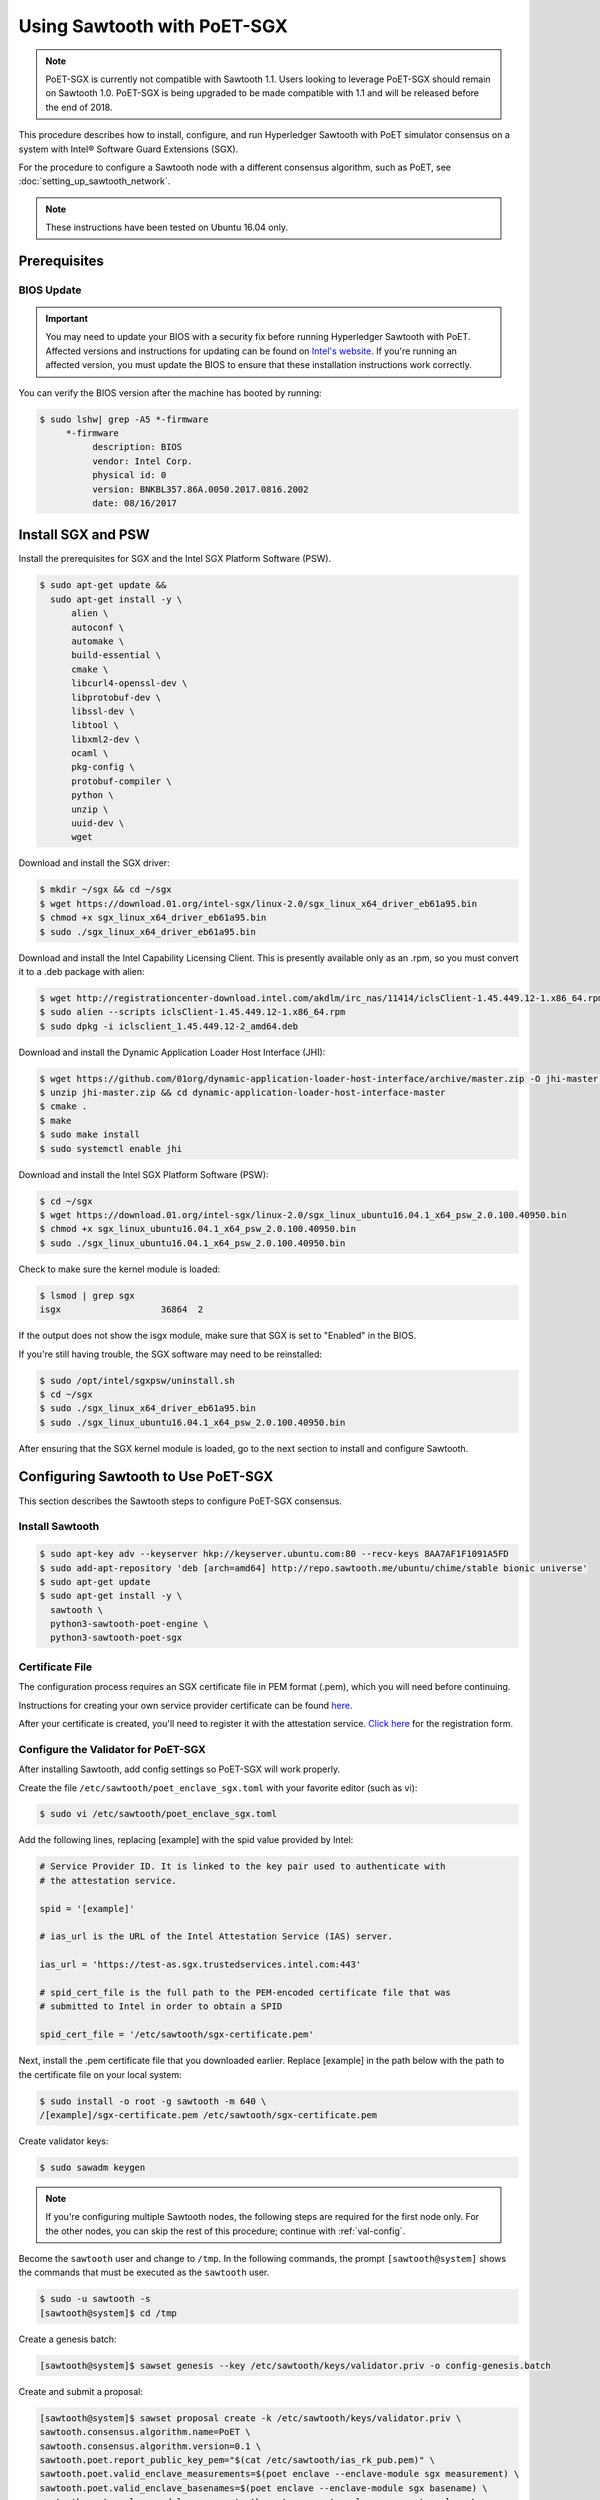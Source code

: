 ****************************
Using Sawtooth with PoET-SGX
****************************

.. note::

   PoET-SGX is currently not compatible with Sawtooth 1.1. Users looking to
   leverage PoET-SGX should remain on Sawtooth 1.0. PoET-SGX is being upgraded
   to be made compatible with 1.1 and will be released before the end of 2018.

This procedure describes how to install, configure, and run Hyperledger Sawtooth
with PoET simulator consensus on a system with |Intel (R)| Software Guard
Extensions (SGX).

.. |Intel (R)| unicode:: Intel U+00AE .. registered copyright symbol

For the procedure to configure a Sawtooth node with a different consensus
algorithm, such as PoET, see :doc:`setting_up_sawtooth_network`.

.. note::

   These instructions have been tested on Ubuntu 16.04 only.


Prerequisites
=============

.. _bios-update:

BIOS Update
-----------

.. important::

    You may need to update your BIOS with a security fix before running
    Hyperledger Sawtooth with PoET. Affected versions and instructions for
    updating can be found on
    `Intel's website <https://security-center.intel.com/advisory.aspx?intelid=INTEL-SA-00076&languageid=en-fr>`_.
    If you're running an affected version, you must update the BIOS
    to ensure that these installation instructions work correctly.

You can verify the BIOS version after the machine has booted by running:

.. code-block:: console

    $ sudo lshw| grep -A5 *-firmware
         *-firmware
              description: BIOS
              vendor: Intel Corp.
              physical id: 0
              version: BNKBL357.86A.0050.2017.0816.2002
              date: 08/16/2017

.. _install-sgx:

Install SGX and PSW
===================

Install the prerequisites for SGX and the Intel SGX Platform Software (PSW).

.. code-block:: console

  $ sudo apt-get update &&
    sudo apt-get install -y \
        alien \
        autoconf \
        automake \
        build-essential \
        cmake \
        libcurl4-openssl-dev \
        libprotobuf-dev \
        libssl-dev \
        libtool \
        libxml2-dev \
        ocaml \
        pkg-config \
        protobuf-compiler \
        python \
        unzip \
        uuid-dev \
        wget

Download and install the SGX driver:

.. code-block:: console

    $ mkdir ~/sgx && cd ~/sgx
    $ wget https://download.01.org/intel-sgx/linux-2.0/sgx_linux_x64_driver_eb61a95.bin
    $ chmod +x sgx_linux_x64_driver_eb61a95.bin
    $ sudo ./sgx_linux_x64_driver_eb61a95.bin

Download and install the Intel Capability Licensing Client. This is presently
available only as an .rpm, so you must convert it to a .deb package with
alien:

.. code-block:: console

    $ wget http://registrationcenter-download.intel.com/akdlm/irc_nas/11414/iclsClient-1.45.449.12-1.x86_64.rpm
    $ sudo alien --scripts iclsClient-1.45.449.12-1.x86_64.rpm
    $ sudo dpkg -i iclsclient_1.45.449.12-2_amd64.deb

Download and install the Dynamic Application Loader Host Interface (JHI):

.. code-block:: console

    $ wget https://github.com/01org/dynamic-application-loader-host-interface/archive/master.zip -O jhi-master.zip
    $ unzip jhi-master.zip && cd dynamic-application-loader-host-interface-master
    $ cmake .
    $ make
    $ sudo make install
    $ sudo systemctl enable jhi

Download and install the Intel SGX Platform Software (PSW):

.. code-block:: console

    $ cd ~/sgx
    $ wget https://download.01.org/intel-sgx/linux-2.0/sgx_linux_ubuntu16.04.1_x64_psw_2.0.100.40950.bin
    $ chmod +x sgx_linux_ubuntu16.04.1_x64_psw_2.0.100.40950.bin
    $ sudo ./sgx_linux_ubuntu16.04.1_x64_psw_2.0.100.40950.bin

Check to make sure the kernel module is loaded:

.. code-block:: console

    $ lsmod | grep sgx
    isgx                   36864  2

If the output does not show the isgx module, make sure that
SGX is set to "Enabled" in the BIOS.

If you're still having trouble, the SGX software may need to be reinstalled:

.. code-block:: console

    $ sudo /opt/intel/sgxpsw/uninstall.sh
    $ cd ~/sgx
    $ sudo ./sgx_linux_x64_driver_eb61a95.bin
    $ sudo ./sgx_linux_ubuntu16.04.1_x64_psw_2.0.100.40950.bin

After ensuring that the SGX kernel module is loaded, go to the next section
to install and configure Sawtooth.


Configuring Sawtooth to Use PoET-SGX
====================================

This section describes the Sawtooth steps to configure PoET-SGX consensus.

Install Sawtooth
----------------

.. code-block:: console

    $ sudo apt-key adv --keyserver hkp://keyserver.ubuntu.com:80 --recv-keys 8AA7AF1F1091A5FD
    $ sudo add-apt-repository 'deb [arch=amd64] http://repo.sawtooth.me/ubuntu/chime/stable bionic universe'
    $ sudo apt-get update
    $ sudo apt-get install -y \
      sawtooth \
      python3-sawtooth-poet-engine \
      python3-sawtooth-poet-sgx

Certificate File
----------------

The configuration process requires an SGX certificate file in PEM format
(.pem), which you will need before continuing.

Instructions for creating your own service provider certificate can be found
`here <https://software.intel.com/en-us/articles/how-to-create-self-signed-certificates-for-use-with-intel-sgx-remote-attestation-using>`_.

After your certificate is created, you'll need to register it with the
attestation service.
`Click here <https://software.intel.com/formfill/sgx-onboarding>`_ for the
registration form.

.. _config-validator-for-PoET-SGX-label:

Configure the Validator for PoET-SGX
------------------------------------

After installing Sawtooth, add config settings so PoET-SGX will work properly.


Create the file ``/etc/sawtooth/poet_enclave_sgx.toml``
with your favorite editor (such as vi):

.. code-block:: console

    $ sudo vi /etc/sawtooth/poet_enclave_sgx.toml

Add the following lines, replacing [example] with the spid value provided by
Intel:

.. code-block:: ini

    # Service Provider ID. It is linked to the key pair used to authenticate with
    # the attestation service.

    spid = '[example]'

    # ias_url is the URL of the Intel Attestation Service (IAS) server.

    ias_url = 'https://test-as.sgx.trustedservices.intel.com:443'

    # spid_cert_file is the full path to the PEM-encoded certificate file that was
    # submitted to Intel in order to obtain a SPID

    spid_cert_file = '/etc/sawtooth/sgx-certificate.pem'

Next, install the .pem certificate file that you downloaded earlier.
Replace [example] in the path below with the path to the certificate file on
your local system:

.. code-block:: console

    $ sudo install -o root -g sawtooth -m 640 \
    /[example]/sgx-certificate.pem /etc/sawtooth/sgx-certificate.pem

Create validator keys:

.. code-block:: console

    $ sudo sawadm keygen

.. note::

   If you're configuring multiple Sawtooth nodes, the following steps are
   required for the first node only.  For the other nodes, you
   can skip the rest of this procedure; continue with :ref:`val-config`.

Become the ``sawtooth`` user and change to ``/tmp``.
In the following commands, the prompt ``[sawtooth@system]`` shows the commands
that must be executed as the ``sawtooth`` user.

.. code-block:: console

    $ sudo -u sawtooth -s
    [sawtooth@system]$ cd /tmp

Create a genesis batch:

.. code-block:: console

    [sawtooth@system]$ sawset genesis --key /etc/sawtooth/keys/validator.priv -o config-genesis.batch

Create and submit a proposal:

.. code-block:: console

    [sawtooth@system]$ sawset proposal create -k /etc/sawtooth/keys/validator.priv \
    sawtooth.consensus.algorithm.name=PoET \
    sawtooth.consensus.algorithm.version=0.1 \
    sawtooth.poet.report_public_key_pem="$(cat /etc/sawtooth/ias_rk_pub.pem)" \
    sawtooth.poet.valid_enclave_measurements=$(poet enclave --enclave-module sgx measurement) \
    sawtooth.poet.valid_enclave_basenames=$(poet enclave --enclave-module sgx basename) \
    sawtooth.poet.enclave_module_name=sawtooth_poet_sgx.poet_enclave_sgx.poet_enclave \
    -o config.batch

When the ``sawset proposal`` command runs, you should see several
lines of output showing that the SGX enclave has been initialized:

.. code-block:: console

    [12:03:58 WARNING poet_enclave] SGX PoET enclave initialized.
    [12:03:59 WARNING poet_enclave] SGX PoET enclave initialized.

.. note::

    There’s quite a bit going on in the previous ``sawset proposal`` command, so
    let’s take a closer look at what it accomplishes:

    ``sawtooth.consensus.algorithm.name=PoET``
      Changes the consensus algorithm to PoET.

    ``sawtooth.consensus.algorithm.version=0.1``
      Changes the version of the consensus algorithm to 0.1.

    ``sawtooth.poet.report_public_key_pem="$(cat /etc/sawtooth/ias_rk_pub.pem)"``
      Adds the public key that the PoET Validator Registry transaction processor uses
      to verify attestation reports.

    ``sawtooth.poet.valid_enclave_measurements=$(poet enclave --enclave-module sgx measurement)``
      Adds the enclave measurement for your enclave to the blockchain for the
      PoET Validator Registry transaction processor to use to check signup information.

    ``sawtooth.poet.valid_enclave_basenames=$(poet enclave --enclave-module sgx basename)``
      Adds the enclave basename for your enclave to the blockchain for the
      PoET Validator Registry transaction processor to use to check signup information.

    ``sawtooth.poet.enclave_module_name``
      Specifies the name of the Python module that implements the PoET enclave.
      In this case, ``sawtooth_poet_sgx.poet_enclave_sgx.poet_enclave`` is the
      SGX version of the enclave; it includes the Python code as well as the
      Python extension.

Create a poet-genesis batch:

.. code-block:: console

    [sawtooth@system]$ poet registration create -k /etc/sawtooth/keys/validator.priv \
      --enclave-module sgx -o poet_genesis.batch
    Writing key state for PoET public key: 0387a451...9932a998
    Generating poet_genesis.batch

Create a genesis block:

.. code-block:: console

    [sawtooth@system]$ sawadm genesis config-genesis.batch config.batch poet_genesis.batch

You’ll see some output indicating success:

.. code-block:: console

    Processing config-genesis.batch...
    Processing config.batch...
    Processing poet_genesis.batch...
    Generating /var/lib/sawtooth/genesis.batch

Genesis configuration is complete! Log out of the sawtooth account:

.. code-block:: console

    [sawtooth@system]$ exit
    $


.. _val-config:

Change the Validator Config File
--------------------------------

You must specify some networking information so that the validator advertises
itself properly and knows where to search for peers.
Create the file ``/etc/sawtooth/validator.toml``:

.. code-block:: console

    $ sudo vi /etc/sawtooth/validator.toml

Add the following content to the file:

.. code-block:: ini

    #
    # Hyperledger Sawtooth -- Validator Configuration
    #

    # This file should exist in the defined config directory and allows
    # validators to be configured without the need for command line options.

    # The following is a possible example.

    # Bind is used to set the network and component endpoints. It should be a list
    # of strings in the format "option:endpoint", where the options are currently
    # network and component.
    bind = [
      "network:tcp://eno1:8800",
      "component:tcp://127.0.0.1:4004",
      "consensus:tcp://127.0.0.1:5050"
    ]

    # The type of peering approach the validator should take. Choices are 'static'
    # which only attempts to peer with candidates provided with the peers option,
    # and 'dynamic' which will do topology buildouts. If 'dynamic' is provided,
    # any static peers will be processed first, prior to the topology buildout
    # starting.
    peering = "dynamic"

    # Advertised network endpoint URL.
    endpoint = "tcp://[external interface]:[port]"

    # URI(s) to connect to in order to initially connect to the Sawtooth network,
    # in the format tcp://hostname:port. This is not needed in static peering mode
    # and defaults to None.
    seeds = ["tcp://[seed address 1]:[port]",
             "tcp://[seed address 2]:[port]"]

    # A list of peers to attempt to connect to in the format tcp://hostname:port.
    # It defaults to None.
    peers = []

    # The type of scheduler to use. The choices are 'serial' or 'parallel'.
    scheduler = 'parallel'

    # A Curve ZMQ key pair are used to create a secured network based on side-band
    # sharing of a single network key pair to all participating nodes.
    # Note if the config file does not exist or these are not set, the network
    # will default to being insecure.
    #network_public_key = ''
    #network_private_key = ''

Next, locate the ``endpoint`` section in this file.
Replace the external interface and port values with either the
publicly addressable IP address and port or the NAT values for your validator.

.. code-block:: ini

    endpoint = "tcp://[external interface]:[port]"

Find the ``seeds`` section in the config file.
Replace the seed address and port values with either the
publicly addressable IP address and port or the NAT values for the other nodes
in your network.

.. code-block:: ini

    seeds = ["tcp://[seed address 1]:[port]",
             "tcp://[seed address 2]:[port]"]

If necessary, change the ``network``, ``component``, and ``consensus`` bind
interface in the ``bind`` section.

.. code-block:: ini

    bind = [
      "network:tcp://eno1:8800",
      "component:tcp://127.0.0.1:4004",
      "consensus:tcp://127.0.0.1:5050"
    ]

The default network bind interface is "eno1". If this device
doesn't exist on your machine, change the ``network`` definition to
specify the correct bind interface.

.. tip::

    Make sure that all values in this setting are valid for your network.
    If the bind interface doesn't exist,
    you may see a ZMQ error in the sawtooth-validator
    systemd logs when attempting to start the validator, as in this example\:

    .. code-block:: console

        Jun 02 14:50:37 ubuntu validator[15461]:   File "/usr/lib/python3.5/threading.py", line 862, in run
        ...
        Jun 02 14:50:37 ubuntu validator[15461]:   File "zmq/backend/cython/socket.pyx", line 487, in zmq.backend.cython.socket.Socket.bind (zmq/backend/cython/socket.c:5156)
        Jun 02 14:50:37 ubuntu validator[15461]:   File "zmq/backend/cython/checkrc.pxd", line 25, in zmq.backend.cython.checkrc._check_rc (zmq/backend/cython/socket.c:7535)
        Jun 02 14:50:37 ubuntu validator[15461]: zmq.error.ZMQError: No such device
        Jun 02 14:50:37 ubuntu systemd[1]: sawtooth-validator.service: Main process exited, code=exited, status=1/FAILURE
        Jun 02 14:50:37 ubuntu systemd[1]: sawtooth-validator.service: Unit entered failed state.
        Jun 02 14:50:37 ubuntu systemd[1]: sawtooth-validator.service: Failed with result 'exit-code'.

(Optional) Change the network keys to specify secured network communication
between nodes in the network. By default, the network is unsecured.

Locate the ``network_public_key`` and ``network_private_key`` settings.
These items specify the curve ZMQ key pair used to create a secured
network based on side-band sharing of a single network key pair to all
participating nodes.

Next, generate your network keys.

 * This example shows how to use Python to generate these keys:

   .. code-block:: python

       python
        ...
       >>> import zmq
       >>> (public, secret) = zmq.curve_keypair()
       >>> print public
       wFMwoOt>yFqI/ek.G[tfMMILHWw#vXB[Sv}>l>i)
       >>> print secret
       r&oJ5aQDj4+V]p2:Lz70Eu0x#m%IwzBdP(}&hWM*

 * Or you could use the following steps to compile and run ``curve_keygen``
   to generate the keys:

   .. code-block:: console

      $ sudo apt-get install g++ libzmq3-dev
        ...
      $ wget https://raw.githubusercontent.com/zeromq/libzmq/master/tools/curve_keygen.cpp
       ...
      $ g++ curve_keygen.cpp -o curve_keygen -lzmq

      $./curve_keygen
      == CURVE PUBLIC KEY ==
      -so<iWpS=5uINn*eV$=J)F%lEFd=@g:g@GqmL2C]
      == CURVE SECRET KEY ==
      G1.mNaJLnJxb6BWsY=P[K3D({+uww!T&LC3(Xq:B

Finally, replace the example values in the validator config file with your
unique network keys.

.. code-block:: ini

    network_public_key = '{nw-public-key}'
    network_private_key = '{nw-private-key}'

After saving your changes,
restrict permissions on ``validator.toml`` to protect the network private key.

.. code-block:: console

    $ sudo chown root:sawtooth /etc/sawtooth/validator.toml
    $ sudo chmod 640 /etc/sawtooth/validator.toml

.. _rest-api-config:

Change the REST API Config File
-------------------------------

Create the REST API configuration file, ``/etc/sawtooth/rest_api.toml``
by copying the example file from ``/etc/sawtooth/rest_api.toml.example``.

.. code-block:: console

    $ sudo cp -a /etc/sawtooth/rest_api.toml.example /etc/sawtooth/rest_api.toml

Use ``sudo`` to edit this file.

.. code-block:: console

    $ sudo vi /etc/sawtooth/rest_api.toml

If necessary, change the ``bind`` setting to specify where the REST API
listens for incoming communication.
Be sure to remove the ``#`` comment character to activate this setting.

.. code-block:: console

    bind = ["127.0.0.1:8008"]

If necessary, change the ``connect`` setting, which specifies where the
REST API can find this node's validator on the network.
Be sure to remove the ``#`` comment character to activate this setting.

.. code-block:: console

    connect = "tcp://localhost:4004"

.. note::

   To learn how to put the REST API behind a proxy server,
   see :doc:`rest_auth_proxy`.


Start the Sawtooth Services
---------------------------

Use these commands to start the Sawtooth services:

.. code-block:: console

    $ sudo systemctl start sawtooth-rest-api.service
    $ sudo systemctl start sawtooth-poet-validator-registry-tp.service
    $ sudo systemctl start sawtooth-poet-engine.service
    $ sudo systemctl start sawtooth-validator.service
    $ sudo systemctl start sawtooth-settings-tp.service
    $ sudo systemctl start sawtooth-intkey-tp-python.service
    $ sudo systemctl start sawtooth-identity-tp.service

You can follow the logs by running:

.. code-block:: console

    $ sudo journalctl -f \
    -u sawtooth-validator \
    -u sawtooth-settings-tp \
    -u sawtooth-poet-validator-registry-tp \
    -u sawtooth-poet-engine \
    -u sawtooth-rest-api \
    -u sawtooth-intkey-tp-python \
    -u sawtooth-identity-tp

Additional logging output can be found in ``/var/log/sawtooth/``.
For more information, see :doc:`log_configuration`.

To verify that the services are running:

.. code-block:: console

    $ sudo systemctl status sawtooth-rest-api.service
    $ sudo systemctl status sawtooth-poet-validator-registry-tp.service
    $ sudo systemctl status sawtooth-poet-engine.service
    $ sudo systemctl status sawtooth-validator.service
    $ sudo systemctl status sawtooth-settings-tp.service
    $ sudo systemctl status sawtooth-intkey-tp-python.service
    $ sudo systemctl status sawtooth-identity-tp.service

Stop or Restart the Sawtooth Services
-------------------------------------

If you need to stop or restart the Sawtooth services for any reason, use the
following commands:

Stop Sawtooth services:

.. code-block:: console

    $ sudo systemctl stop sawtooth-rest-api.service
    $ sudo systemctl stop sawtooth-poet-validator-registry-tp.service
    $ sudo systemctl stop sawtooth-poet-engine.service
    $ sudo systemctl stop sawtooth-validator.service
    $ sudo systemctl stop sawtooth-settings-tp.service
    $ sudo systemctl stop sawtooth-intkey-tp-python.service
    $ sudo systemctl stop sawtooth-identity-tp.service

Restart Sawtooth services:

.. code-block:: console

    $ sudo systemctl restart sawtooth-rest-api.service
    $ sudo systemctl restart sawtooth-poet-validator-registry-tp.service
    $ sudo systemctl restart sawtooth-poet-engine.service
    $ sudo systemctl restart sawtooth-validator.service
    $ sudo systemctl restart sawtooth-settings-tp.service
    $ sudo systemctl restart sawtooth-intkey-tp-python.service
    $ sudo systemctl restart sawtooth-identity-tp.service

.. Licensed under Creative Commons Attribution 4.0 International License
.. https://creativecommons.org/licenses/by/4.0/
